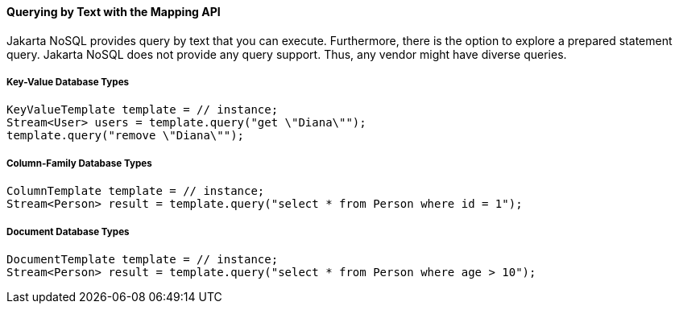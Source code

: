 // Copyright (c) 2022 Contributors to the Eclipse Foundation
//
// This program and the accompanying materials are made available under the
// terms of the Eclipse Public License v. 2.0 which is available at
// http://www.eclipse.org/legal/epl-2.0.
//
// This Source Code may also be made available under the following Secondary
// Licenses when the conditions for such availability set forth in the Eclipse
// Public License v. 2.0 are satisfied: GNU General Public License, version 2
// with the GNU Classpath Exception which is available at
// https://www.gnu.org/software/classpath/license.html.
//
// SPDX-License-Identifier: EPL-2.0 OR GPL-2.0 WITH Classpath-exception-2.0

====  Querying by Text with the Mapping API

Jakarta NoSQL provides query by text that you can execute. Furthermore, there is the option to explore a prepared statement query. Jakarta NoSQL does not provide any query support. Thus, any vendor might have diverse queries.

===== Key-Value Database Types

[source,java]
----
KeyValueTemplate template = // instance;
Stream<User> users = template.query("get \"Diana\"");
template.query("remove \"Diana\"");
----

===== Column-Family Database Types

[source,java]
----
ColumnTemplate template = // instance;
Stream<Person> result = template.query("select * from Person where id = 1");
----

===== Document Database Types

[source,java]
----
DocumentTemplate template = // instance;
Stream<Person> result = template.query("select * from Person where age > 10");
----
